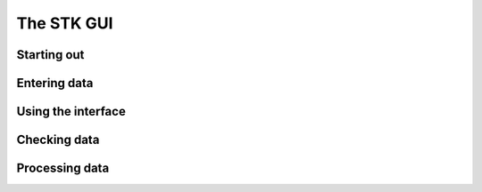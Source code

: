 The STK GUI
===========

Starting out
------------

Entering data
-------------

Using the interface
-------------------

Checking data
-------------

Processing data
---------------

